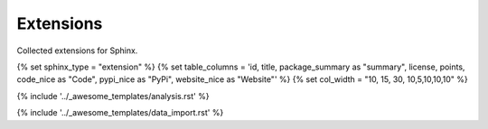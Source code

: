 .. _extensions:

Extensions
==========

Collected extensions for Sphinx.


.. This loads the analysis and data import for the category
   Set sphinx_type and table_columns to configure category specific stuff. 

{% set sphinx_type = "extension" %}
{% set table_columns = 'id, title, package_summary as "summary", license, points, code_nice as "Code", pypi_nice as "PyPi", website_nice as "Website"' %}
{% set col_width = "10, 15, 30, 10,5,10,10,10" %}

{% include '../_awesome_templates/analysis.rst' %}

{% include '../_awesome_templates/data_import.rst' %}

.. Add custom extensions below this line.

